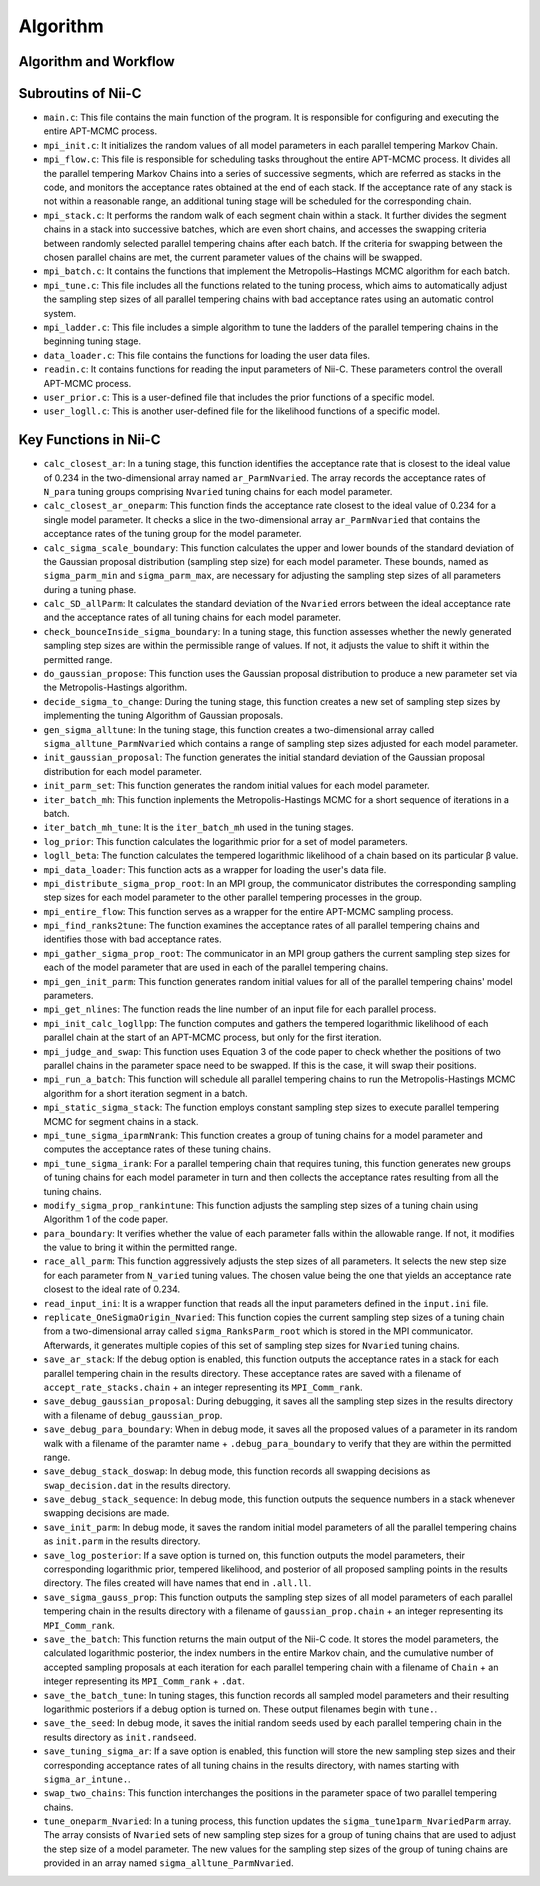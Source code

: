 Algorithm
======================


Algorithm and Workflow
----------------------


.. image:: image/nii-c.jpg



Subroutins of Nii-C
-------------------

- ``main.c``: This file contains the main function of the program. It is responsible for configuring and executing the entire APT-MCMC process.
    
- ``mpi_init.c``: It initializes the random values of all model parameters in each parallel tempering Markov Chain.
    
- ``mpi_flow.c``: This file is responsible for scheduling tasks throughout the entire APT-MCMC process. It divides all the parallel tempering Markov Chains into a series of successive segments, which are referred as stacks in the code, and monitors the acceptance rates obtained at the end of each stack. If the acceptance rate of any stack is not within a reasonable range, an additional tuning stage will be scheduled for the corresponding chain.
    
- ``mpi_stack.c``: It performs the random walk of each segment chain within a stack. It further divides the segment chains in a stack into successive batches, which are even short chains, and accesses the swapping criteria between randomly selected parallel tempering chains after each batch. If the criteria for swapping between the chosen parallel chains are met, the current parameter values of the chains will be swapped.
    
- ``mpi_batch.c``: It contains the functions that implement the Metropolis–Hastings MCMC algorithm for each batch.
    
- ``mpi_tune.c``: This file includes all the functions related to the tuning process, which aims to automatically adjust the sampling step sizes of all parallel tempering chains with bad acceptance rates using an automatic control system.
    
- ``mpi_ladder.c``: This file includes a simple algorithm to tune the ladders of the parallel tempering chains in the beginning tuning stage.
    
- ``data_loader.c``: This file contains the functions for loading the user data files.
    
- ``readin.c``: It contains functions for reading the input parameters of Nii-C. These parameters control the overall APT-MCMC process.
    
- ``user_prior.c``: This is a user-defined file that includes the prior functions of a specific model.
    
- ``user_logll.c``: This is another user-defined file for the likelihood functions of a specific model.
    


Key Functions in Nii-C 
----------------------

- ``calc_closest_ar``: In a tuning stage, this function identifies the acceptance rate that is closest to the ideal value of 0.234 in the two-dimensional array named ``ar_ParmNvaried``. The array records the acceptance rates of ``N_para`` tuning groups comprising ``Nvaried`` tuning chains for each model parameter.

- ``calc_closest_ar_oneparm``: This function finds the acceptance rate closest to the ideal value of 0.234 for a single model parameter. It checks a slice in the two-dimensional array ``ar_ParmNvaried`` that contains the acceptance rates of the tuning group for the model parameter.

- ``calc_sigma_scale_boundary``: This function calculates the upper and lower bounds of the standard deviation of the Gaussian proposal distribution (sampling step size) for each model parameter. These bounds, named as ``sigma_parm_min`` and ``sigma_parm_max``, are necessary for adjusting the sampling step sizes of all parameters during a tuning phase.

- ``calc_SD_allParm``: It calculates the standard deviation of the ``Nvaried`` errors between the ideal acceptance rate and the acceptance rates of all tuning chains  for each model parameter.

- ``check_bounceInside_sigma_boundary``: In a tuning stage, this function assesses whether the newly generated sampling step sizes are within the permissible range of values. If not, it adjusts the value to shift it within the permitted range.

- ``do_gaussian_propose``:  This function uses the Gaussian proposal distribution to produce a new parameter set via the Metropolis-Hastings algorithm.

- ``decide_sigma_to_change``: During the tuning stage, this function creates a new set of sampling step sizes by implementing the tuning Algorithm of Gaussian proposals.

- ``gen_sigma_alltune``: In the tuning stage, this function creates a two-dimensional array called ``sigma_alltune_ParmNvaried`` which contains a range of sampling step sizes adjusted for each model parameter. 

- ``init_gaussian_proposal``: The function generates the initial standard deviation of the Gaussian proposal distribution for each model parameter. 

- ``init_parm_set``: This function generates the random initial values for each model parameter.

- ``iter_batch_mh``:  This function inplements the Metropolis-Hastings MCMC for a short sequence of iterations in a batch.

- ``iter_batch_mh_tune``: It is the  ``iter_batch_mh`` used in the tuning stages.

- ``log_prior``: This function calculates the logarithmic prior for a set of model parameters.

- ``logll_beta``:  The function calculates the tempered logarithmic likelihood of a chain based on its particular β value.

- ``mpi_data_loader``: This function acts as a wrapper for loading the user's data file. 

- ``mpi_distribute_sigma_prop_root``: In an MPI group, the communicator distributes the corresponding sampling step sizes for each model parameter to the other parallel tempering processes in the group.
 
- ``mpi_entire_flow``:  This function serves as a wrapper for the entire APT-MCMC sampling process.

- ``mpi_find_ranks2tune``: The function examines the acceptance rates of all parallel tempering chains and identifies those with bad acceptance rates.

- ``mpi_gather_sigma_prop_root``: The communicator in an MPI group gathers the current  sampling step sizes for each of the model parameter that are used in each of the parallel tempering chains.

- ``mpi_gen_init_parm``: This function generates random initial values for all of the parallel tempering chains' model parameters.

- ``mpi_get_nlines``: The function reads the line number of an input file for each parallel process.

- ``mpi_init_calc_logllpp``: The function computes and gathers the tempered logarithmic likelihood of each parallel chain at the start of an APT-MCMC process, but only for the first iteration.

- ``mpi_judge_and_swap``: This function uses Equation 3 of the code paper to check whether the positions of two parallel chains in the parameter space need to be swapped. If this is the case, it will swap their positions.  

- ``mpi_run_a_batch``: This function will schedule all parallel tempering chains to run the Metropolis-Hastings MCMC algorithm for a short iteration segment in a batch. 

- ``mpi_static_sigma_stack``: The function employs constant sampling step sizes to execute parallel tempering MCMC for segment chains in a stack. 

- ``mpi_tune_sigma_iparmNrank``:  This function creates a group of tuning chains for a model parameter and computes the acceptance rates of these tuning chains. 

- ``mpi_tune_sigma_irank``:  For a parallel tempering chain that requires tuning, this function  generates new groups of tuning chains for each model parameter in turn and then collects the acceptance rates resulting from all the tuning chains.  

- ``modify_sigma_prop_rankintune``: This function adjusts the sampling step sizes of a tuning chain using Algorithm 1 of the code paper.

- ``para_boundary``:  It verifies whether the value of each parameter falls within the allowable range. If not, it modifies the value to bring it within the permitted range.

- ``race_all_parm``: This function aggressively adjusts the step sizes of all parameters. It selects the new step size for each parameter from ``N_varied`` tuning values. The chosen value being the one that yields an acceptance rate closest to the ideal rate of 0.234. 

- ``read_input_ini``:  It is a wrapper function that reads all the input parameters defined in the ``input.ini`` file.


- ``replicate_OneSigmaOrigin_Nvaried``:  This function copies the current sampling step sizes of a tuning chain from a two-dimensional array called ``sigma_RanksParm_root`` which is stored in the MPI communicator. Afterwards, it generates multiple  copies of this set of sampling step sizes for ``Nvaried`` tuning chains.

- ``save_ar_stack``: If the debug option is enabled, this function outputs the acceptance rates in a stack for each parallel tempering chain in the results directory. These acceptance rates are saved with a filename of ``accept_rate_stacks.chain`` + an integer representing its  ``MPI_Comm_rank``.  

- ``save_debug_gaussian_proposal``:  During debugging, it saves all the sampling step sizes in the results directory with a filename of ``debug_gaussian_prop``.

- ``save_debug_para_boundary``: When in debug mode, it saves all the proposed values of a parameter in its random walk with a filename of the paramter name + ``.debug_para_boundary`` to verify that they are within the permitted range. 

- ``save_debug_stack_doswap``: In debug mode, this function records all swapping decisions as ``swap_decision.dat`` in the results directory.

- ``save_debug_stack_sequence``: In debug mode, this function outputs the sequence numbers in a stack whenever swapping decisions are made.

- ``save_init_parm``: In debug mode, it saves the random initial model parameters of all the parallel tempering chains as ``init.parm`` in the results directory.

- ``save_log_posterior``: If a save option is turned on, this function outputs the model parameters, their corresponding logarithmic prior,  tempered likelihood, and posterior of all proposed sampling points in the results directory. The files created will have names that end in ``.all.ll``.

- ``save_sigma_gauss_prop``: This function outputs the sampling step sizes of all model parameters of each parallel tempering chain in the results directory  with a filename of ``gaussian_prop.chain`` + an integer representing its  ``MPI_Comm_rank``.

- ``save_the_batch``:  This function returns the main output of the Nii-C code. It stores the model parameters, the calculated logarithmic posterior, the index numbers in the entire Markov chain, and the cumulative number of accepted sampling proposals at each iteration for each parallel tempering chain with a filename of ``Chain`` + an integer representing its ``MPI_Comm_rank`` + ``.dat``.

- ``save_the_batch_tune``: In tuning stages,  this function records all sampled model parameters and their resulting logarithmic posteriors if a debug option is turned on. These output filenames begin with ``tune.``.

- ``save_the_seed``: In debug mode, it saves the initial random seeds used by each parallel tempering chain in the results directory as ``init.randseed``.

- ``save_tuning_sigma_ar``: If a save option is enabled, this function will store the new sampling step sizes and their corresponding acceptance rates of all tuning chains in the results directory, with names starting with ``sigma_ar_intune.``.

- ``swap_two_chains``: This function interchanges the positions in the parameter space of two parallel tempering chains.

- ``tune_oneparm_Nvaried``:  In a tuning process, this function updates the ``sigma_tune1parm_NvariedParm`` array. The array consists of ``Nvaried`` sets of new sampling step sizes for a group of tuning chains that are used to adjust the step size of a model parameter. The new values for the sampling step sizes of the group of tuning chains are provided in an array named ``sigma_alltune_ParmNvaried``. 



